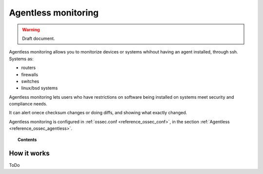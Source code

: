 .. _manual_agentless:


Agentless monitoring
======================

.. warning::
	Draft document.

Agentless monitoring allows you to monitorize devices or systems whihout having an agent installed, through ssh. Systems as:

- routers
- firewalls
- switches
- linux/bsd systems

Agentless monitoring lets users who have restrictions on software being installed on systems meet security and compliance needs.

It can alert onece checksum changes or doing diffs, and showing what exactly changed.

Agentless monitoring is configured in :ref:`ossec.conf <reference_ossec_conf>`, in the section :ref:`Agentless <reference_ossec_agentless>`.

.. topic:: Contents

    .. toctree::
        :maxdepth: 1

        agentless-configuration
        agentless-examples
        agentless-faq


How it works
------------

ToDo
